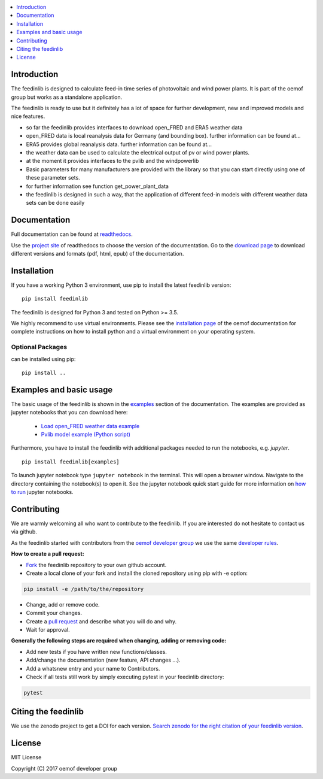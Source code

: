.. contents::
    :depth: 1
    :local:
    :backlinks: top

Introduction
============

The feedinlib is designed to calculate feed-in time series of photovoltaic and wind power plants.
It is part of the oemof group but works as a standalone application.

The feedinlib is ready to use but it definitely has a lot of space for
further development, new and improved models and nice features.



* so far the feedinlib provides interfaces to download open_FRED and ERA5 weather data
* open_FRED data is local reanalysis data for Germany (and bounding box). further information can be found at...
* ERA5 provides global reanalysis data. further information can be found at...
* the weather data can be used to calculate the electrical output of pv or wind power plants.
* at the moment it provides interfaces to the pvlib and the windpowerlib
* Basic parameters for many manufacturers are provided with the library so that you can start directly using one of these parameter sets.
* for further information see function get_power_plant_data
* the feedinlib is designed in such a way, that the application of different feed-in models with different weather data sets can be done easily


Documentation
==============

Full documentation can be found at `readthedocs <https://feedinlib.readthedocs.io/en/features-design-skeleton/>`_.

Use the `project site <https://readthedocs.org/projects/feedinlib/>`_ of readthedocs to choose the version of the documentation.
Go to the `download page <https://readthedocs.org/projects/feedinlib/downloads/>`_ to download different versions and formats (pdf, html, epub) of the documentation.




Installation
============

If you have a working Python 3 environment, use pip to install the latest feedinlib version:

::

    pip install feedinlib

The feedinlib is designed for Python 3 and tested on Python >= 3.5.

We highly recommend to use virtual environments.
Please see the `installation page <http://oemof.readthedocs.io/en/stable/installation_and_setup.html>`_ of the oemof documentation for complete instructions on how to install python and a virtual environment on your operating system.

Optional Packages
~~~~~~~~~~~~~~~~~

can be installed using pip:

::

    pip install ..





Examples and basic usage
=========================

The basic usage of the feedinlib is shown in the `examples <https://feedinlib.readthedocs.io/en/features-design-skeleton/examples.html>`_ section of the documentation.
The examples are provided as jupyter notebooks that you can download here:

 * `Load open_FRED weather data example <https://raw.githubusercontent.com/oemof/feedinlib/features/design-skeleton/example/load_open_fred_weather_data.ipynb>`_
 * `Pvlib model example (Python script) <https://raw.githubusercontent.com/oemof/feedinlib/features/design-skeleton/example/run_pvlib_model.ipynb>`_

Furthermore, you have to install the feedinlib with additional packages needed to run the notebooks, e.g. `jupyter`.

::

    pip install feedinlib[examples]

To launch jupyter notebook type ``jupyter notebook`` in the terminal.
This will open a browser window. Navigate to the directory containing the notebook(s) to open it. See the jupyter
notebook quick start guide for more information on
`how to run <http://jupyter-notebook-beginner-guide.readthedocs.io/en/latest/execute.html>`_ jupyter notebooks.

Contributing
==============

We are warmly welcoming all who want to contribute to the feedinlib. If you are interested
do not hesitate to contact us via github.

As the feedinlib started with contributors from the
`oemof developer group <https://github.com/orgs/oemof/teams/oemof-developer-group>`_
we use the same
`developer rules <http://oemof.readthedocs.io/en/stable/developing_oemof.html>`_.

**How to create a pull request:**

* `Fork <https://help.github.com/articles/fork-a-repo>`_ the feedinlib repository to your own github account.
* Create a local clone of your fork and  install the cloned repository using pip with -e option:

.. code:: bash

  pip install -e /path/to/the/repository

* Change, add or remove code.
* Commit your changes.
* Create a `pull request <https://guides.github.com/activities/hello-world/>`_ and describe what you will do and why.
* Wait for approval.

**Generally the following steps are required when changing, adding or removing code:**

* Add new tests if you have written new functions/classes.
* Add/change the documentation (new feature, API changes ...).
* Add a whatsnew entry and your name to Contributors.
* Check if all tests still work by simply executing pytest in your feedinlib directory:

.. role:: bash(code)
   :language: bash

.. code:: bash

    pytest

Citing the feedinlib
========================

We use the zenodo project to get a DOI for each version.
`Search zenodo for the right citation of your feedinlib version <https://zenodo.org/record/2554102>`_.

License
============

MIT License

Copyright (C) 2017 oemof developer group
